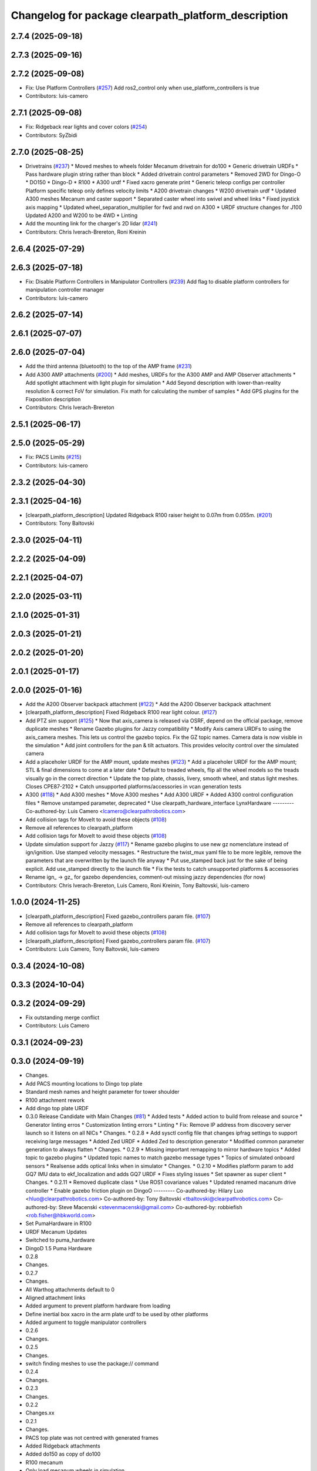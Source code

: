 ^^^^^^^^^^^^^^^^^^^^^^^^^^^^^^^^^^^^^^^^^^^^^^^^^^^^
Changelog for package clearpath_platform_description
^^^^^^^^^^^^^^^^^^^^^^^^^^^^^^^^^^^^^^^^^^^^^^^^^^^^

2.7.4 (2025-09-18)
------------------

2.7.3 (2025-09-16)
------------------

2.7.2 (2025-09-08)
------------------
* Fix: Use Platform Controllers (`#257 <https://github.com/clearpathrobotics/clearpath_common/issues/257>`_)
  Add ros2_control only when use_platform_controllers is true
* Contributors: luis-camero

2.7.1 (2025-09-08)
------------------
* Fix: Ridgeback rear lights and cover colors (`#254 <https://github.com/clearpathrobotics/clearpath_common/issues/254>`_)
* Contributors: SyZbidi

2.7.0 (2025-08-25)
------------------
* Drivetrains (`#237 <https://github.com/clearpathrobotics/clearpath_common/issues/237>`_)
  * Moved meshes to wheels folder
  Mecanum drivetrain for do100
  * Generic drivetrain URDFs
  * Pass hardware plugin string rather than block
  * Added drivetrain control parameters
  * Removed 2WD for Dingo-O
  * DO150
  * Dingo-D
  * R100
  * A300 urdf
  * Fixed xacro generate print
  * Generic teleop configs per controller
  Platform specific teleop only defines velocity limits
  * A200 drivetrain changes
  * W200 drivetrain urdf
  * Updated A300 meshes
  Mecanum and caster support
  * Separated caster wheel into swivel and wheel links
  * Fixed joystick axis mapping
  * Updated wheel_separation_multiplier for fwd and rwd on A300
  * URDF structure changes for J100
  Updated A200 and W200 to be 4WD
  * Linting
* Add the mounting link for the charger's 2D lidar (`#241 <https://github.com/clearpathrobotics/clearpath_common/issues/241>`_)
* Contributors: Chris Iverach-Brereton, Roni Kreinin

2.6.4 (2025-07-29)
------------------

2.6.3 (2025-07-18)
------------------
* Fix: Disable Platform Controllers in Manipulator Controllers (`#239 <https://github.com/clearpathrobotics/clearpath_common/issues/239>`_)
  Add flag to disable platform controllers for manipulation controller manager
* Contributors: luis-camero

2.6.2 (2025-07-14)
------------------

2.6.1 (2025-07-07)
------------------

2.6.0 (2025-07-04)
------------------
* Add the third antenna (bluetooth) to the top of the AMP frame (`#231 <https://github.com/clearpathrobotics/clearpath_common/issues/231>`_)
* Add A300 AMP attachments (`#200 <https://github.com/clearpathrobotics/clearpath_common/issues/200>`_)
  * Add meshes, URDFs for the A300 AMP and AMP Observer attachments
  * Add spotlight attachment with light plugin for simulation
  * Add Seyond description with lower-than-reality resolution & correct FoV for simulation. Fix math for calculating the number of samples
  * Add GPS plugins for the Fixposition description
* Contributors: Chris Iverach-Brereton

2.5.1 (2025-06-17)
------------------

2.5.0 (2025-05-29)
------------------
* Fix: PACS Limits (`#215 <https://github.com/clearpathrobotics/clearpath_common/issues/215>`_)
* Contributors: luis-camero

2.3.2 (2025-04-30)
------------------

2.3.1 (2025-04-16)
------------------
* [clearpath_platform_description] Updated Ridgeback R100 raiser height to 0.07m from 0.055m. (`#201 <https://github.com/clearpathrobotics/clearpath_common/issues/201>`_)
* Contributors: Tony Baltovski

2.3.0 (2025-04-11)
------------------

2.2.2 (2025-04-09)
------------------

2.2.1 (2025-04-07)
------------------

2.2.0 (2025-03-11)
------------------

2.1.0 (2025-01-31)
------------------

2.0.3 (2025-01-21)
------------------

2.0.2 (2025-01-20)
------------------

2.0.1 (2025-01-17)
------------------

2.0.0 (2025-01-16)
------------------
* Add the A200 Observer backpack attachment (`#122 <https://github.com/clearpathrobotics/clearpath_common/issues/122>`_)
  * Add the A200 Observer backpack attachment
* [clearpath_platform_description] Fixed Ridgeback R100 rear light colour. (`#127 <https://github.com/clearpathrobotics/clearpath_common/issues/127>`_)
* Add PTZ sim support (`#125 <https://github.com/clearpathrobotics/clearpath_common/issues/125>`_)
  * Now that axis_camera is released via OSRF, depend on the official package, remove duplicate meshes
  * Rename Gazebo plugins for Jazzy compatibility
  * Modify Axis camera URDFs to using the axis_camera meshes. This lets us control the gazebo topics. Fix the GZ topic names. Camera data is now visible in the simulation
  * Add joint controllers for the pan & tilt actuators. This provides velocity control over the simulated camera
* Add a placeholer URDF for the AMP mount, update meshes (`#123 <https://github.com/clearpathrobotics/clearpath_common/issues/123>`_)
  * Add a placeholer URDF for the AMP mount; STL & final dimensions to come at a later date
  * Default to treaded wheels, flip all the wheel models so the treads visually go in the correct direction
  * Update the top plate, chassis, livery, smooth wheel, and status light meshes. Closes CPE87-2102
  * Catch unsupported platforms/accessories in vcan generation tests
* A300 (`#118 <https://github.com/clearpathrobotics/clearpath_common/issues/118>`_)
  * Add A300 meshes
  * Move A300 meshes
  * Add A300 URDF
  * Added A300 control configuration files
  * Remove unstamped parameter, deprecated
  * Use clearpath_hardware_interface LynxHardware
  ---------
  Co-authored-by: Luis Camero <lcamero@clearpathrobotics.com>
* Add collision tags for MoveIt to avoid these objects (`#108 <https://github.com/clearpathrobotics/clearpath_common/issues/108>`_)
* Remove all references to clearpath_platform
* Add collision tags for MoveIt to avoid these objects (`#108 <https://github.com/clearpathrobotics/clearpath_common/issues/108>`_)
* Update simulation support for Jazzy (`#117 <https://github.com/clearpathrobotics/clearpath_common/issues/117>`_)
  * Rename gazebo plugins to use new gz nomenclature instead of ign/ignition. Use stamped velocity messages.
  * Restructure the twist_mux yaml file to be more legible, remove the parameters that are overwritten by the launch file anyway
  * Put use_stamped back just for the sake of being explicit. Add use_stamped directly to the launch file
  * Fix the tests to catch unsupported platforms & accessories
* Rename ign\_ -> gz\_ for gazebo dependencies, comment-out missing jazzy dependencies (for now)
* Contributors: Chris Iverach-Brereton, Luis Camero, Roni Kreinin, Tony Baltovski, luis-camero

1.0.0 (2024-11-25)
------------------
* [clearpath_platform_description] Fixed gazebo_controllers param file. (`#107 <https://github.com/clearpathrobotics/clearpath_common/issues/107>`_)
* Remove all references to clearpath_platform
* Add collision tags for MoveIt to avoid these objects (`#108 <https://github.com/clearpathrobotics/clearpath_common/issues/108>`_)
* [clearpath_platform_description] Fixed gazebo_controllers param file. (`#107 <https://github.com/clearpathrobotics/clearpath_common/issues/107>`_)
* Contributors: Luis Camero, Tony Baltovski, luis-camero

0.3.4 (2024-10-08)
------------------

0.3.3 (2024-10-04)
------------------

0.3.2 (2024-09-29)
------------------
* Fix outstanding merge conflict
* Contributors: Luis Camero

0.3.1 (2024-09-23)
------------------

0.3.0 (2024-09-19)
------------------
* Changes.
* Add PACS mounting locations to Dingo top plate
* Standard mesh names and height parameter for tower shoulder
* R100 attachment rework
* Add dingo top plate URDF
* 0.3.0 Release Candidate with Main Changes (`#81 <https://github.com/clearpathrobotics/clearpath_common/issues/81>`_)
  * Added tests
  * Added action to build from release and source
  * Generator linting erros
  * Customization linting errors
  * Linting
  * Fix: Remove IP address from discovery server launch so it listens on all NICs
  * Changes.
  * 0.2.8
  * Add sysctl config file that changes ipfrag settings to support receiving large messages
  * Added Zed URDF
  * Added Zed to description generator
  * Modified common parameter generation to always flatten
  * Changes.
  * 0.2.9
  * Missing important remapping to mirror hardware topics
  * Added topic to gazebo plugins
  * Updated topic names to match gazebo message types
  * Topics of simulated onboard sensors
  * Realsense adds optical links when in simulator
  * Changes.
  * 0.2.10
  * Modifies platform param to add GQ7 IMU data to ekf_localization and adds GQ7 URDF
  * Fixes styling issues
  * Set spawner as super client
  * Changes.
  * 0.2.11
  * Removed duplicate class
  * Use ROS1 covariance values
  * Updated renamed macanum drive controller
  * Enable gazebo friction plugin on DingoO
  ---------
  Co-authored-by: Hilary Luo <hluo@clearpathrobotics.com>
  Co-authored-by: Tony Baltovski <tbaltovski@clearpathrobotics.com>
  Co-authored-by: Steve Macenski <stevenmacenski@gmail.com>
  Co-authored-by: robbiefish <rob.fisher@hbkworld.com>
* Set PumaHardware in R100
* URDF Mecanum Updates
* Switched to puma_hardware
* DingoD 1.5 Puma Hardware
* 0.2.8
* Changes.
* 0.2.7
* Changes.
* All Warthog attachments default to 0
* Aligned attachment links
* Added argument to prevent platform hardware from loading
* Define inertial box xacro in the arm plate urdf to be used by other platforms
* Added argument to toggle manipulator controllers
* 0.2.6
* Changes.
* 0.2.5
* Changes.
* switch finding meshes to use the package:// command
* 0.2.4
* Changes.
* 0.2.3
* Changes.
* 0.2.2
* Changes.xx
* 0.2.1
* Changes.
* PACS top plate was not centred with generated frames
* Added Ridgeback attachments
* Added do150 as copy of do100
* R100 mecanum
* Only load mecanum wheels in simulation
* Removed wheel slip plugin
* Dingo O mecanum wheels
* Fixed rocker and small covariance
* Initial Ridgeback
* Initial add do100
* Contributors: Hilary Luo, Luis Camero, Tony Baltovski, luis-camero

* Add PACS mounting locations to Dingo top plate
* Standard mesh names and height parameter for tower shoulder
* R100 attachment rework
* Add dingo top plate URDF
* Added tests
* Added action to build from release and source
* Generator linting erros
* Customization linting errors
* Linting
* Fix: Remove IP address from discovery server launch so it listens on all NICs
* Add sysctl config file that changes ipfrag settings to support receiving large messages
* Added Zed URDF
* Added Zed to description generator
* Modified common parameter generation to always flatten
* Missing important remapping to mirror hardware topics
* Added topic to gazebo plugins
* Updated topic names to match gazebo message types
* Topics of simulated onboard sensors
* Realsense adds optical links when in simulator
* Modifies platform param to add GQ7 IMU data to ekf_localization and adds GQ7 URDF
* Fixes styling issues
* Set spawner as super client
* Removed duplicate class
* Use ROS1 covariance values
* Updated renamed macanum drive controller
* Enable gazebo friction plugin on DingoO
* Contributors: Hilary Luo, Luis Camero, Tony Baltovski, luis-camero

0.2.11 (2024-08-08)
-------------------

0.2.10 (2024-07-25)
-------------------
* Topics of simulated onboard sensors
* Missing important remapping to mirror hardware topics
* Contributors: Luis Camero, Steve Macenski

0.2.9 (2024-05-28)
------------------

0.2.8 (2024-05-14)
------------------

0.2.7 (2024-04-08)
------------------
* All Warthog attachments default to 0
* Aligned attachment links
* Contributors: Luis Camero

0.2.6 (2024-01-18)
------------------

0.2.5 (2024-01-15)
------------------
* switch finding meshes to use the package:// command
* Contributors: Hilary Luo

0.2.4 (2024-01-11)
------------------

0.2.3 (2024-01-08)
------------------

0.2.2 (2024-01-04)
------------------

0.2.1 (2023-12-21)
------------------
* PACS top plate was not centred with generated frames
* Contributors: Hilary Luo

0.2.0 (2023-12-08)
------------------
* Added W200 Hardware interface.
* Use path substitution
* Removed testing visual for track virtual wheel
* Added wheel parameters to all robot
* Color and wheel are now parameters
* Updated collision model
* Added w200 tracks
* First pass
* Removed serial from URDF
* Accurate mounts shift
* Added DD150
* Re-add caster
* Added default mount
* Removed friction on rear_caster
* Added dd100
* Removed transmission and cleaned up URDF
* Removed erroneaous change
* Removed print
* Updated gazebo simulation
* Changed default parent to default_mount
* Set color appropriately
* Arm Mount at base
* Mounts re-numbering
* Formatted W200 attachment URDF
* Changed top_chassis_link to default_mount
* Changed mid_mount to default_mount
* Renamed sensor_arch namespace
* Changed sensor arch parent
* Added mid_mount
* Origin to bumper
* Added  to materials
* Attachment URDF match changes
* Add gazebo controller to URDF without macro
* Moved gazebo controller to common
* Fixes to control parameters and naming
* Base diff drive hardware and hardware interface class
  J100 and W200 inherit from diff drive
  Moved each platform into its own folder
* Fixed package names and added w200 urdf macro
* Initial Warthog addition
* Contributors: Hilary Luo, Luis Camero, Roni Kreinin, Tony Baltovski

0.1.3 (2023-11-03)
------------------
* [clearpath_platform_description] Removed un-used ros2_control params.
* Contributors: Tony Baltovski

0.1.2 (2023-10-02)
------------------

0.1.1 (2023-08-25)
------------------
* Update gps and imu names to fix generated topic
* Added Ignition frame names to simulate the real robot
* Contributors: Hilary Luo

0.1.0 (2023-08-17)
------------------
* Added fenders for J100
* Contributors: Roni Kreinin

0.0.9 (2023-07-31)
------------------

0.0.8 (2023-07-24)
------------------
* Updated J100 imu and navsat links
* Contributors: Roni Kreinin

0.0.7 (2023-07-19)
------------------
* Renamed URDF and meshes directories
* Contributors: Luis Camero

0.0.6 (2023-07-13)
------------------

0.0.5 (2023-07-12)
------------------
* [clearpath_platform_description] Fixed unused dependency in CMakeLists.txt.
* Contributors: Tony Baltovski

0.0.4 (2023-07-07)
------------------

0.0.3 (2023-07-05)
------------------
* Updated husky track value
* Wheel slip plugin
  Significantly improved jackal odom in sim
* Contributors: Roni Kreinin

0.0.2 (2023-07-04)
------------------

0.0.1 (2023-06-21)
------------------
* Updated launch writer make writing different object types easier
  Localization parameter fixes
  Updated gazebo wheel friction
* Added namespacing support
* Increased J100 navsat update rate to 10hz
* Jackal sim support
* Added GPS
  Added realsense gazebo parameters
* Added gazebo IMU plugin
* use_sim_time support
  Added lidar gazebo plugins
* Sim fixes
* Fixed dependencies
* Moved description generator to clearpath_generators
  Added accessory urdf's
  Use launch arg for choosing controller
* [clearpath_platform_description] Made the serial_port an arg for the a200 and reduced polling timeout.
* Moved IMU filter to platform launch
  Moved localization into a separate launch file
  Updated decoration urdfs
  Added structure urdf
* Remapped topics to match API
* Bishop sensors/mounts
* Added velodyne
* [clearpath_platform_description] Fixed hardware plugin for A200.
* control launch fixes
  Added ark enclosure for j100 top_plate
* J100 support
* Standard urdf and yaml file name and path
  Fixed spacing in urdfs
* Description classes
* PACS mounts
  Common PACS Riser
  Hokuyo and novatel description fixes
* Initial commit with platform, decoration and mounts generating
* [clearpath_platform_description] Fixed mesh paths.
* [clearpath_sensors_description] Moved Novatel and Hokuyo into sensors from J100.
* [clearpath_platform_description] Renamed all dashes to underscores.
* [clearpath_platform_description] Fixed incorrect path.
* Move clearpath_description to clearpath_platform_description and switched robot names to robot model number.
* Contributors: Roni Kreinin, Tony Baltovski
